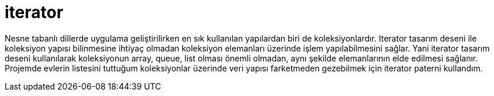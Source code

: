 = iterator

Nesne tabanlı dillerde uygulama geliştirilirken en sık kullanılan yapılardan biri de koleksiyonlardır.  Iterator tasarım deseni ile koleksiyon yapısı bilinmesine ihtiyaç olmadan koleksiyon elemanları üzerinde işlem yapılabilmesini sağlar. Yani iterator tasarım deseni kullanılarak koleksiyonun array, queue, list olması önemli olmadan, aynı şekilde elemanlarının elde edilmesi sağlanır.
Projemde evlerin listesini tuttuğum koleksiyonlar üzerinde veri yapısı farketmeden gezebilmek için iterator paterni kullandım.